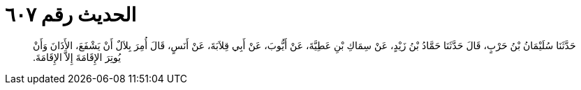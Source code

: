 
= الحديث رقم ٦٠٧

[quote.hadith]
حَدَّثَنَا سُلَيْمَانُ بْنُ حَرْبٍ، قَالَ حَدَّثَنَا حَمَّادُ بْنُ زَيْدٍ، عَنْ سِمَاكِ بْنِ عَطِيَّةَ، عَنْ أَيُّوبَ، عَنْ أَبِي قِلاَبَةَ، عَنْ أَنَسٍ، قَالَ أُمِرَ بِلاَلٌ أَنْ يَشْفَعَ، الأَذَانَ وَأَنْ يُوتِرَ الإِقَامَةَ إِلاَّ الإِقَامَةَ‏.‏